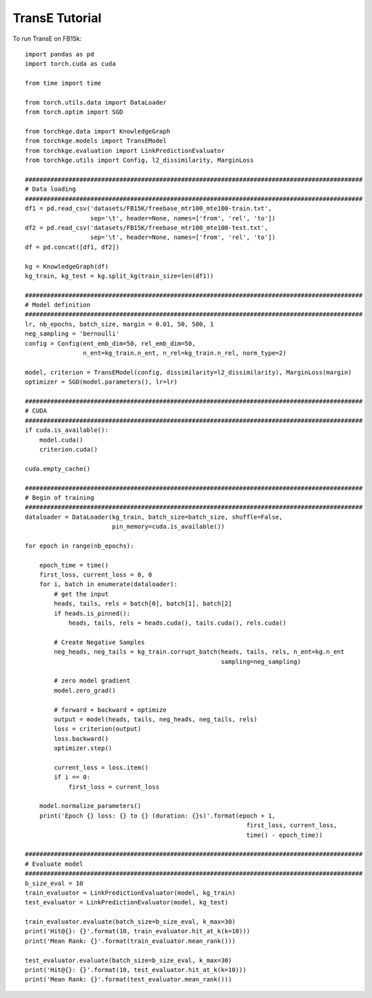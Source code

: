 =====
TransE Tutorial
=====

To run TransE on FB15k::

    import pandas as pd
    import torch.cuda as cuda

    from time import time

    from torch.utils.data import DataLoader
    from torch.optim import SGD

    from torchkge.data import KnowledgeGraph
    from torchkge.models import TransEModel
    from torchkge.evaluation import LinkPredictionEvaluator
    from torchkge.utils import Config, l2_dissimilarity, MarginLoss

    #############################################################################################
    # Data loading
    #############################################################################################
    df1 = pd.read_csv('datasets/FB15K/freebase_mtr100_mte100-train.txt',
                      sep='\t', header=None, names=['from', 'rel', 'to'])
    df2 = pd.read_csv('datasets/FB15K/freebase_mtr100_mte100-test.txt',
                      sep='\t', header=None, names=['from', 'rel', 'to'])
    df = pd.concat([df1, df2])

    kg = KnowledgeGraph(df)
    kg_train, kg_test = kg.split_kg(train_size=len(df1))

    #############################################################################################
    # Model definition
    #############################################################################################
    lr, nb_epochs, batch_size, margin = 0.01, 50, 500, 1
    neg_sampling = 'bernoulli'
    config = Config(ent_emb_dim=50, rel_emb_dim=50,
                    n_ent=kg_train.n_ent, n_rel=kg_train.n_rel, norm_type=2)

    model, criterion = TransEModel(config, dissimilarity=l2_dissimilarity), MarginLoss(margin)
    optimizer = SGD(model.parameters(), lr=lr)

    #############################################################################################
    # CUDA
    #############################################################################################
    if cuda.is_available():
        model.cuda()
        criterion.cuda()

    cuda.empty_cache()

    #############################################################################################
    # Begin of training
    #############################################################################################
    dataloader = DataLoader(kg_train, batch_size=batch_size, shuffle=False,
                            pin_memory=cuda.is_available())

    for epoch in range(nb_epochs):

        epoch_time = time()
        first_loss, current_loss = 0, 0
        for i, batch in enumerate(dataloader):
            # get the input
            heads, tails, rels = batch[0], batch[1], batch[2]
            if heads.is_pinned():
                heads, tails, rels = heads.cuda(), tails.cuda(), rels.cuda()

            # Create Negative Samples
            neg_heads, neg_tails = kg_train.corrupt_batch(heads, tails, rels, n_ent=kg.n_ent
                                                          sampling=neg_sampling)

            # zero model gradient
            model.zero_grad()

            # forward + backward + optimize
            output = model(heads, tails, neg_heads, neg_tails, rels)
            loss = criterion(output)
            loss.backward()
            optimizer.step()

            current_loss = loss.item()
            if i == 0:
                first_loss = current_loss

        model.normalize_parameters()
        print('Epoch {} loss: {} to {} (duration: {}s)'.format(epoch + 1,
                                                                 first_loss, current_loss,
                                                                 time() - epoch_time))

    #############################################################################################
    # Evaluate model
    #############################################################################################
    b_size_eval = 10
    train_evaluator = LinkPredictionEvaluator(model, kg_train)
    test_evaluator = LinkPredictionEvaluator(model, kg_test)

    train_evaluator.evaluate(batch_size=b_size_eval, k_max=30)
    print('Hit@{}: {}'.format(10, train_evaluator.hit_at_k(k=10)))
    print('Mean Rank: {}'.format(train_evaluator.mean_rank()))

    test_evaluator.evaluate(batch_size=b_size_eval, k_max=30)
    print('Hit@{}: {}'.format(10, test_evaluator.hit_at_k(k=10)))
    print('Mean Rank: {}'.format(test_evaluator.mean_rank()))
